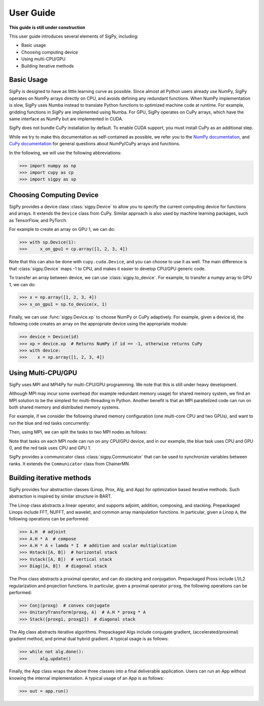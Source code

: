 User Guide
----------

**This guide is still under construction**

This user guide introduces several elements of SigPy, including:

- Basic usage
- Choosing computing device
- Using multi-CPU/GPU
- Building iterative methods


Basic Usage
===========

SigPy is designed to have as little learning curve as possible. Since almost all Python users already use NumPy, SigPy operates on NumPy arrays directly on CPU, and avoids defining any redundant functions.  When NumPy implementation is slow, SigPy uses Numba instead to translate Python functions to optimized machine code at runtime. For example, gridding functions in SigPy are implemented using Numba. For GPU, SigPy operates on CuPy arrays, which have the same interface as NumPy but are implemented in CUDA. 

SigPy does not bundle CuPy installation by default.
To enable CUDA support, you must install CuPy as an additional step.

While we try to make this documentation as self-contained as possible,
we refer you to the `NumPy documentation <https://docs.scipy.org/doc/numpy/index.html>`_,
and `CuPy documentation <https://docs-cupy.chainer.org/en/latest/index.html>`_
for general questions about NumPy/CuPy arrays and functions.

In the following, we will use the following abbreviations:

>>> import numpy as np
>>> import cupy as cp
>>> import sigpy as sp


Choosing Computing Device
=========================

SigPy provides a device class :class:`sigpy.Device` to allow you to specify the current computing device for functions and arrays.
It extends the ``Device`` class from CuPy.
Similar approach is also used by machine learning packages, such as TensorFlow, and PyTorch.

For example to create an array on GPU 1, we can do:

>>> with sp.Device(1):
>>>     x_on_gpu1 = cp.array([1, 2, 3, 4])

Note that this can also be done with ``cupy.cuda.Device``, and you can choose to use it as well.
The main difference is that :class:`sigpy.Device` maps -1 to CPU, and makes it easier to develop CPU/GPU generic code.

.. image:: figures/device.pdf
   :align: center

To transfer an array between device, we can use :class:`sigpy.to_device`. For example, to transfer a numpy array to GPU 1, we can do:

>>> x = np.array([1, 2, 3, 4])
>>> x_on_gpu1 = sp.to_device(x, 1)

Finally, we can use :func:`sigpy.Device.xp` to choose NumPy or CuPy adaptively.
For example, given a device id,
the following code creates an array on the appropriate device using the appropriate module:

>>> device = Device(id)
>>> xp = device.xp  # Returns NumPy if id == -1, otherwise returns CuPy
>>> with device:
>>>    x = xp.array([1, 2, 3, 4])


Using Multi-CPU/GPU
===================

SigPy uses MPI and MPI4Py for multi-CPU/GPU programming. We note that this is still under heavy development.

Although MPI may incur some overhead (for example redundant memory usage) for shared memory system,
we find an MPI solution to be the simplest for multi-threading in Python.
Another benefit is that an MPI parallelized code can run on both shared memory and distributed memory systems.

For example, if we consider the following shared memory configuration (one multi-core CPU and two GPUs),
and want to run the blue and red tasks concurrently:

.. image:: figures/multiprocess_desired.pdf
   :align: center

Then, using MPI, we can split the tasks to two MPI nodes as follows:

.. image:: figures/multiprocess_mpi.pdf
   :align: center

Note that tasks on each MPI node can run on any CPU/GPU device, and in our example, the blue task uses CPU and GPU 0, and
the red task uses CPU and GPU 1.

SigPy provides a communicator class :class:`sigpy.Communicator` that can be used to synchronize variables between ranks.
It extends the ``Communicator`` class from ChainerMN.


Building iterative methods
==========================

SigPy provides four abstraction classes (Linop, Prox, Alg, and App) for optimization based iterative methods. Such abstraction is inspired by similar structure in BART.

.. image:: figures/architecture.pdf
   :align: center

The Linop class abstracts a linear operator, and supports adjoint, addition, composing, and stacking. Prepackaged Linops include FFT, NUFFT, and wavelet, and common array manipulation functions. In particular, given a Linop ``A``, the following operations can be performed:

>>> A.H  # adjoint
>>> A.H * A  # compose
>>> A.H * A + lamda * I  # addition and scalar multiplication
>>> Hstack([A, B])  # horizontal stack
>>> Vstack([A, B])  # vertical stack
>>> Diag([A, B])  # diagonal stack

The Prox class abstracts a proximal operator, and can do stacking and conjugation. Prepackaged Proxs include L1/L2 regularization and projection functions. In particular, given a proximal operator ``proxg``, the following operations can be performed:

>>> Conj(proxg)  # convex conjugate
>>> UnitaryTransform(proxg, A)  # A.H * proxg * A
>>> Stack([proxg1, proxg2])  # diagonal stack

The Alg class abstracts iterative algorithms. Prepackaged Algs include conjugate gradient, (accelerated/proximal) gradient method, and primal dual hybrid gradient. A typical usage is as follows:

>>> while not alg.done():
>>>     alg.update()

Finally, the App class wraps the above three classes into a final deliverable application. Users can run an App without knowing the internal implementation. A typical usage of an App is as follows:

>>> out = app.run()
